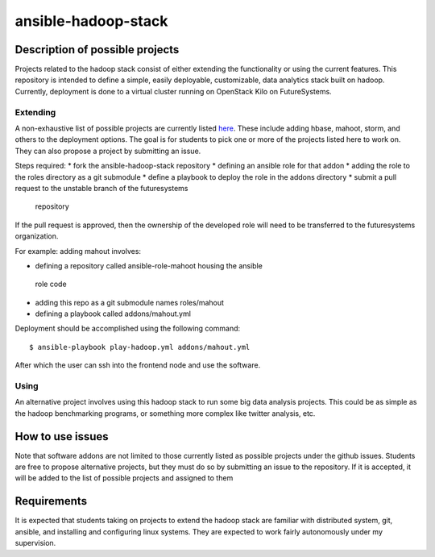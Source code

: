 ansible-hadoop-stack
===============================================================================

Description of possible projects
-------------------------------------------------------------------------------

Projects related to the hadoop stack consist of either extending the
functionality or using the current features.  This repository is intended to
define a simple, easily deployable, customizable, data analytics stack built on
hadoop.  Currently, deployment is done to a virtual cluster running on
OpenStack Kilo on FutureSystems.

Extending
^^^^^^^^^^^^^^^^^^^^^^^^^^^^^^^^^^^^^^^^^^^^^^^^^^^^^^^^^^^^^^^^^^^^^^^^^^^^^^^

A non-exhaustive list of possible projects are currently listed `here
<https://github.com/futuresystems/ansible-hadoop-stack/issues?q=is:issue+is:open+label:project>`_.
These include adding hbase, mahoot, storm, and others to the deployment
options.
The goal is for students to pick one or more of the projects listed here to
work on.  They can also propose a project by submitting an issue.

Steps required:
*       fork the ansible-hadoop-stack repository
*       defining an ansible role for that addon
*       adding the role to the roles directory as a git submodule
*       define a playbook to deploy the role in the addons directory
*       submit a pull request to the unstable branch of the futuresystems
  repository

If the pull request is approved, then the ownership of the developed role will
need to be transferred to the futuresystems organization.

For example: adding mahout involves:

*       defining a repository called ansible-role-mahoot housing the ansible
  role code

*       adding this repo as a git submodule names roles/mahout
*       defining a playbook called addons/mahout.yml

Deployment should be accomplished using the following command::

        $ ansible-playbook play-hadoop.yml addons/mahout.yml

After which the user can ssh into the frontend node and use the software.

Using
^^^^^^^^^^^^^^^^^^^^^^^^^^^^^^^^^^^^^^^^^^^^^^^^^^^^^^^^^^^^^^^^^^^^^^^^^^^^^^^

An alternative project involves using this hadoop stack to run some big data
analysis projects.  This could be as simple as the hadoop benchmarking
programs, or something more complex like twitter analysis, etc.

How to use issues
-------------------------------------------------------------------------------

Note that software addons are not limited to those currently listed as possible
projects under the github issues.  Students are free to propose alternative
projects, but they must do so by submitting an issue to the repository.  If it
is accepted, it will be added to the list of possible projects and assigned to
them

Requirements
-------------------------------------------------------------------------------

It is expected that students taking on projects to extend the hadoop stack are
familiar with distributed system, git, ansible, and installing and configuring
linux systems.  They are expected to work fairly autonomously under my
supervision.

